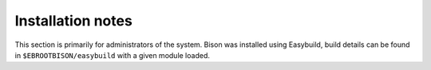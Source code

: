 Installation notes
------------------

This section is primarily for administrators of the system. Bison was installed using Easybuild, build details can be found in ``$EBROOTBISON/easybuild`` with a given module loaded.